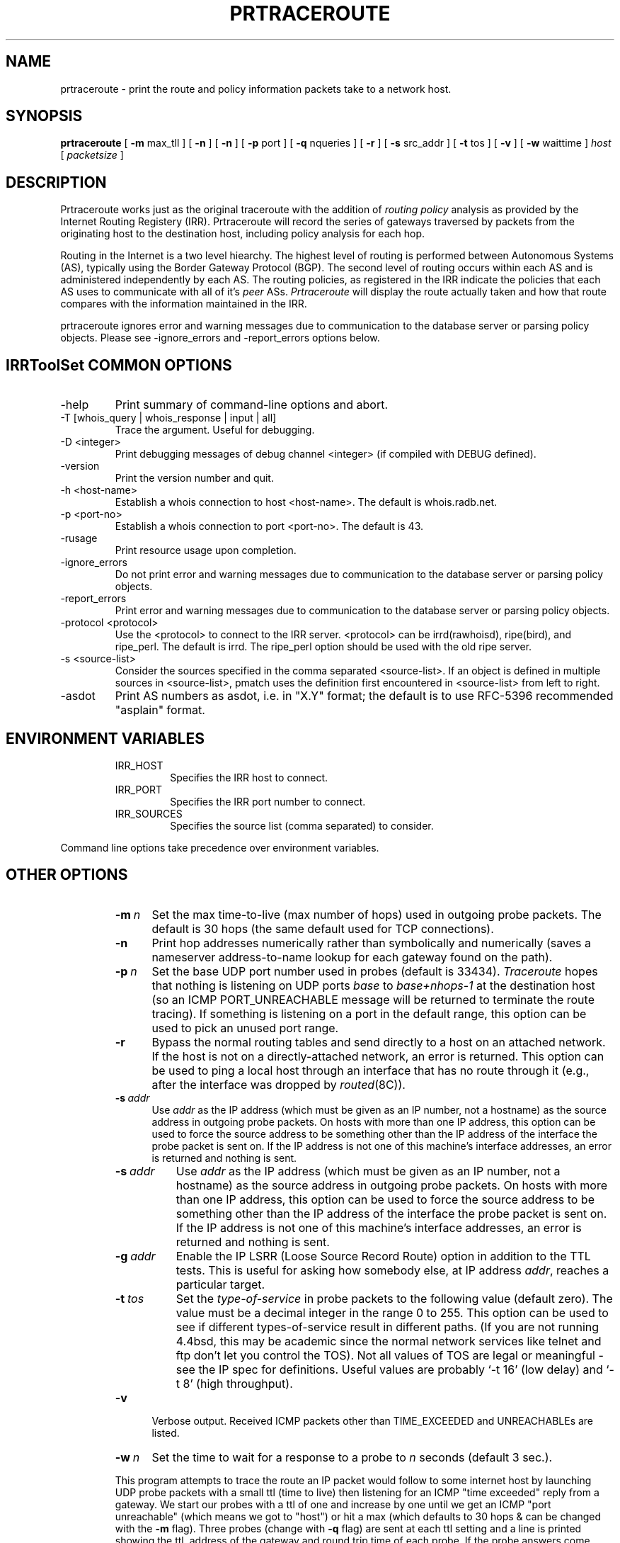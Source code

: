 .\"
.\"// Copyright (c) 2001,2002                        RIPE NCC
.\"//
.\"// All Rights Reserved
.\"//
.\"// Permission to use, copy, modify, and distribute this software and its
.\"// documentation for any purpose and without fee is hereby granted,
.\"// provided that the above copyright notice appear in all copies and that
.\"// both that copyright notice and this permission notice appear in
.\"// supporting documentation, and that the name of the author not be
.\"// used in advertising or publicity pertaining to distribution of the
.\"// software without specific, written prior permission.
.\"//
.\"// THE AUTHOR DISCLAIMS ALL WARRANTIES WITH REGARD TO THIS SOFTWARE, INCLUDING
.\"// ALL IMPLIED WARRANTIES OF MERCHANTABILITY AND FITNESS; IN NO EVENT SHALL
.\"// AUTHOR BE LIABLE FOR ANY SPECIAL, INDIRECT OR CONSEQUENTIAL DAMAGES OR ANY
.\"// DAMAGES WHATSOEVER RESULTING FROM LOSS OF USE, DATA OR PROFITS, WHETHER IN
.\"// AN ACTION OF CONTRACT, NEGLIGENCE OR OTHER TORTIOUS ACTION, ARISING OUT OF
.\"// OR IN CONNECTION WITH THE USE OR PERFORMANCE OF THIS SOFTWARE.
.\"//
.\" 
.\" Copyright (c) 1988 The Regents of the University of California.
.\" All rights reserved.
.\"
.\" Redistribution and use in source and binary forms are permitted
.\" provided that the above copyright notice and this paragraph are
.\" duplicated in all such forms and that any documentation,
.\" advertising materials, and other materials related to such
.\" distribution and use acknowledge that the software was developed
.\" by the University of California, Berkeley.  The name of the
.\" University may not be used to endorse or promote products derived
.\" from this software without specific prior written permission.
.\" THIS SOFTWARE IS PROVIDED ``AS IS'' AND WITHOUT ANY EXPRESS OR
.\" IMPLIED WARRANTIES, INCLUDING, WITHOUT LIMITATION, THE IMPLIED
.\" WARRANTIES OF MERCHANTIBILITY AND FITNESS FOR A PARTICULAR PURPOSE.
.\"
.\"
.\"  $Id$
.\"
.TH PRTRACEROUTE 8 "April 29, 1996"
.UC 6
.SH NAME
prtraceroute \- print the route and policy information packets take to
a network host.

.SH SYNOPSIS
.B prtraceroute
[
.B \-m
max_tll
] [
.B \-n
] [
.B \-n
] [
.B \-p
port
] [
.B \-q
nqueries
] [
.B \-r
] [
.B \-s
src_addr
] [
.B \-t
tos
] [
.B \-v
] [
.B \-w
waittime
]
.I host
[
.I packetsize
]
.SH DESCRIPTION
Prtraceroute works just as the original traceroute with
the addition of 
.I routing policy
analysis as provided by the Internet Routing Registery (IRR).  
Prtraceroute will record the series of gateways traversed by packets
from the originating host to the destination host, including policy
analysis for each hop.
.PP
Routing in the Internet is a
two level hiearchy.  The highest level of routing is performed
between Autonomous Systems (AS), typically using the Border Gateway
Protocol (BGP).  The second level of routing occurs within each AS and
is administered independently by each AS.  The routing policies, as
registered in the IRR indicate the policies that each AS uses to
communicate with all of it's 
.I peer 
ASs.  
.I Prtraceroute 
will display the route actually taken and how that route compares with
the information maintained in the IRR.
.PP
prtraceroute ignores error and warning messages due to communication to the
database server or parsing policy objects.
Please see \-ignore_errors and \-report_errors options below.
.PP
.SH IRRToolSet COMMON OPTIONS
.IP -help
Print summary of command-line options and abort.
.IP "\-T [whois_query | whois_response | input | all]"
Trace the argument. Useful for debugging.
.IP "\-D <integer>"
Print debugging messages of debug channel <integer> 
(if compiled with DEBUG defined).
.IP "\-version"
Print the version number and quit.
.IP "\-h <host-name>"
Establish a whois connection to host <host-name>.
The default is whois.radb.net.
.IP "\-p <port-no>"
Establish a whois connection to port <port-no>.
The default is 43.
.IP \-rusage
Print resource usage upon completion.
.IP "\-ignore_errors"
Do not print error and warning messages due to communication to the
database server or parsing policy objects.
.IP "\-report_errors"
Print error and warning messages due to communication to the
database server or parsing policy objects.
.IP "\-protocol <protocol>"
Use the <protocol> to connect to the IRR server. <protocol> can be irrd(rawhoisd), ripe(bird), and ripe_perl. The default is irrd. The ripe_perl option should be used with the old ripe server.
.IP "\-s <source-list>"
Consider the sources specified in the comma separated <source-list>.
If an object is defined in multiple sources in <source-list>,
pmatch uses the definition first encountered in <source-list>
from left to right.
.IP \-asdot
Print AS numbers as asdot, i.e. in "X.Y" format;
the default is to use RFC-5396 recommended "asplain" format.
.RE
.SH ENVIRONMENT VARIABLES
.RS
.IP IRR_HOST
Specifies the IRR host to connect.
.IP IRR_PORT
Specifies the IRR port number to connect.
.IP IRR_SOURCES
Specifies the source list (comma separated) to consider.
.RE
.PP
Command line options take precedence over environment variables.
.SH OTHER OPTIONS
.RS
.TP 5 5
.BI \-m\  n
Set the max time-to-live (max number of hops) used in outgoing probe
packets.  The default is 30 hops (the same default used for TCP
connections).
.TP
.B \-n
Print hop addresses numerically rather than symbolically and numerically
(saves a nameserver address-to-name lookup for each gateway found on the
path).
.TP
.BI \-p\  n
Set the base UDP port number used in probes (default is 33434).
.I Traceroute 
hopes that nothing is listening on UDP ports
.I base
to
.I base+nhops-1
at the destination host (so an ICMP PORT_UNREACHABLE message will
be returned to terminate the route tracing).  If something is
listening on a port in the default range, this option can be used
to pick an unused port range.
.TP
.B \-r
Bypass the normal routing tables and send directly to a host on an attached
network.
If the host is not on a directly-attached network,
an error is returned.
This option can be used to ping a local host through an interface
that has no route through it (e.g., after the interface was dropped by
.IR routed (8C)).
.TP
.BI \-s\  addr
Use 
.I addr
as the IP address (which must be given as an IP number,
not a hostname) as the source address in outgoing probe packets.
On hosts with more than one IP address, this option can be used to
force the source address to be something other than the IP address
of the interface the probe packet is sent on.
If the IP address is not one of this machine's interface addresses,
an error is returned and nothing is sent.
.TP 8 8
.BI \-s\  addr
Use
.I addr
as the IP address (which must be given as an IP number,
not a hostname) as the source address in outgoing probe packets.
On hosts with more than one IP address, this option can be used to
force the source address to be something other than the IP address
of the interface the probe packet is sent on.
If the IP address is not one of this machine's interface addresses,
an error is returned and nothing is sent.
.TP 8 8
.BI \-g\  addr
Enable the IP LSRR (Loose Source Record Route) option in addition to the
TTL tests.
This is useful for asking how somebody else, at IP address
.IR addr ,
reaches a particular target.
.TP 8 8
.BI \-t\  tos
Set the
.I type-of-service
in probe packets to the following value (default zero).
The value must be a decimal integer in the range 0 to 255.
This option can be used to see if different types-of-service result
in different paths.
(If you are not running 4.4bsd, this may be academic since the normal network
services like telnet and ftp don't let you control the TOS).
Not all values of TOS are legal or meaningful \- see the IP spec
for definitions.
Useful values are probably `\-t 16' (low delay) and `\-t 8' (high throughput).
.TP 5 5
.B \-v
Verbose output.
Received ICMP packets other than TIME_EXCEEDED and UNREACHABLEs are listed.
.TP 5 5
.BI \-w\  n
Set the time to wait for a response to a probe to
.I n
seconds (default 3 sec.).
.PP
This program attempts to trace the route an IP packet would follow to some
internet host by launching UDP probe packets with a small ttl (time to live)
then listening for an ICMP "time exceeded" reply from a gateway.
We start our probes with a ttl of one and increase by one until we get an
ICMP "port unreachable" (which means we got to "host") or hit a max (which
defaults to 30 hops & can be changed with the
.B \-m
flag).
Three probes (change with
.B \-q
flag) are sent at each ttl setting and a line is printed showing the ttl,
address of the gateway and round trip time of each probe.
If the probe answers come from different gateways,
the address of each responding system will be printed.
If there is no response within a 3 sec. timeout interval (changed with the
.B \-w
flag), a "*" is printed for that probe.
.PP
We don't want the destination host to process the UDP probe packets
so the destination port is set to an unlikely value (if some clod on
the destination is using that value, it can be changed with the
.B \-p
flag).
.PP
A sample use and output might be:
.PP
.RS
.nf
[yak 71]% traceroute nis.nsf.net.
traceroute to nis.nsf.net (35.1.1.48), 30 hops max, 56 byte packet
 1  helios.ee.lbl.gov (128.3.112.1)  19 ms  19 ms  0 ms
 2  lilac-dmc.Berkeley.EDU (128.32.216.1)  39 ms  39 ms  19 ms
 3  lilac-dmc.Berkeley.EDU (128.32.216.1)  39 ms  39 ms  19 ms
 4  ccngw-ner-cc.Berkeley.EDU (128.32.136.23)  39 ms  40 ms  39 ms
 5  ccn-nerif22.Berkeley.EDU (128.32.168.22)  39 ms  39 ms  39 ms
 6  128.32.197.4 (128.32.197.4)  40 ms  59 ms  59 ms
 7  131.119.2.5 (131.119.2.5)  59 ms  59 ms  59 ms
 8  129.140.70.13 (129.140.70.13)  99 ms  99 ms  80 ms
 9  129.140.71.6 (129.140.71.6)  139 ms  239 ms  319 ms
10  129.140.81.7 (129.140.81.7)  220 ms  199 ms  199 ms
11  nic.merit.edu (35.1.1.48)  239 ms  239 ms  239 ms
.fi
.RE
.PP
Note that lines 2 & 3 are the same.  This is due to a buggy
kernel on the 2nd hop system \- lbl-csam.arpa \- that forwards
packets with a zero ttl (a bug in the distributed version of 4.3BSD).
.PP
A more interesting example is:
.PP
.RS
.nf
[yak 72]% traceroute allspice.lcs.mit.edu.
traceroute to allspice.lcs.mit.edu (18.26.0.115), 30 hops max
 1  helios.ee.lbl.gov (128.3.112.1)  0 ms  0 ms  0 ms
 2  lilac-dmc.Berkeley.EDU (128.32.216.1)  19 ms  19 ms  19 ms
 3  lilac-dmc.Berkeley.EDU (128.32.216.1)  39 ms  19 ms  19 ms
 4  ccngw-ner-cc.Berkeley.EDU (128.32.136.23)  19 ms  39 ms  39 ms
 5  ccn-nerif22.Berkeley.EDU (128.32.168.22)  20 ms  39 ms  39 ms
 6  128.32.197.4 (128.32.197.4)  59 ms  119 ms  39 ms
 7  131.119.2.5 (131.119.2.5)  59 ms  59 ms  39 ms
 8  129.140.70.13 (129.140.70.13)  80 ms  79 ms  99 ms
 9  129.140.71.6 (129.140.71.6)  139 ms  139 ms  159 ms
10  129.140.81.7 (129.140.81.7)  199 ms  180 ms  300 ms
11  129.140.72.17 (129.140.72.17)  300 ms  239 ms  239 ms
12  * * *
13  128.121.54.72 (128.121.54.72)  259 ms  499 ms  279 ms
14  * * *
15  * * *
16  * * *
17  * * *
18  ALLSPICE.LCS.MIT.EDU (18.26.0.115)  339 ms  279 ms  279 ms
.fi
.RE
.PP
Note that the gateways 12, 14, 15, 16 & 17 hops away
either don't send ICMP "time exceeded" messages or send them
with a ttl too small to reach us.
14 \- 17 are running the MIT C Gateway code that doesn't
send "time exceeded"s.
God only knows what's going on with 12.
.PP
The silent gateway 12 in the above may be the result of a bug in
the 4.[23]BSD network code (and its derivatives):  4.x (x <= 3)
sends an unreachable message using whatever ttl remains in the
original datagram.
Since, for gateways, the remaining ttl is zero, the ICMP "time exceeded"
is guaranteed to not make it back to us.
The behavior of this bug is slightly more interesting when it
appears on the destination system:
.PP
.RS
.nf
 1  helios.ee.lbl.gov (128.3.112.1)  0 ms  0 ms  0 ms
 2  lilac-dmc.Berkeley.EDU (128.32.216.1)  39 ms  19 ms  39 ms
 3  lilac-dmc.Berkeley.EDU (128.32.216.1)  19 ms  39 ms  19 ms
 4  ccngw-ner-cc.Berkeley.EDU (128.32.136.23)  39 ms  40 ms  19 ms
 5  ccn-nerif35.Berkeley.EDU (128.32.168.35)  39 ms  39 ms  39 ms
 6  csgw.Berkeley.EDU (128.32.133.254)  39 ms  59 ms  39 ms
 7  * * *
 8  * * *
 9  * * *
10  * * *
11  * * *
12  * * *
13  rip.Berkeley.EDU (128.32.131.22)  59 ms !  39 ms !  39 ms !
.fi
.RE
.PP
Notice that there are 12 "gateways" (13 is the final
destination) and exactly the last half of them are "missing".
What's really happening is that rip (a Sun-3 running Sun OS3.5)
is using the ttl from our arriving datagram as the ttl in its ICMP reply.
So, the reply will time out on the return path (with no notice sent
to anyone since ICMP's aren't sent for ICMP's)
until we probe with a ttl that's at least twice the path length.
I.e., rip is really only 7 hops away.
A reply that returns with a ttl of 1 is a clue this problem exists.
.I Traceroute
prints a "!" after the time if the ttl is <= 1.
Since vendors ship a lot of obsolete (DEC's Ultrix, Sun 3.x) or
non-standard (HPUX) software, expect to see this problem
frequently and/or take care picking the target host of your probes.
.PP
Other possible annotations after the time are
.BR !H ,
.BR !N ,
.B !P
(got a host, network or protocol unreachable, respectively),
.br
.B !S
or
.B !F
(source route failed or fragmentation needed \- neither of these should
ever occur and the associated gateway is busted if you see one).
If almost all the probes result in some kind of unreachable,
.I traceroute
will give up and exit.
.PP
.RS
traceroute \-g 10.3.0.5 128.182.0.0
.RE
.PP
will show the path from the Cambridge Mailbridge to PSC while
.PP
.RS
traceroute \-g 192.5.146.4 \-g 10.3.0.5 35.0.0.0
.RE
.PP
shows how the Cambridge Mailbrige reaches Merit,
by using PSC to reach the Mailbridge.
.PP
This program is intended for use in network testing, measurement
and management.
It should be used primarily for manual fault isolation.
Because of the load it could impose on the network, it is unwise to use
.I traceroute
during normal operations or from automated scripts.

.SH POLICY EXAMPLE
An example run could produce the following output.
.RS
.nf
[1335] kit.isi.edu > prtraceroute ftp.ripe.net
prtraceroute to ftp.ripe.net (193.0.0.195), 30 hops max, 12 byte packets 
 1  [AS226] cisco2-160.isi.edu (128.9.160.2)  9.531 ms  9.755 ms  8.841 ms
 2  [AS226] ln-gw32.isi.edu (128.9.32.1)  124.38 ms  15.269 ms  17.034 ms
 3  [AS226] 130.152.168.1 (130.152.168.1)  16.77 ms  10.429 ms  10.187 ms
 4  [AS2150] SWRL-ISI-GW.LN.NET (204.102.78.2)  63.025 ms  193.177 ms  17.107 ms
 5  [AS3561] border1-hssi1-0.Bloomington.mci.net (204.70.48.5)  16.474 ms  15.876 ms  15.211 ms
 6  [AS3561] core1-fddi-0.Bloomington.mci.net (204.70.2.129)  53.068 ms  215.841 ms  40.662 ms
 7  [AS3561] core1.Washington.mci.net (204.70.4.129)  79.217 ms  84.029 ms  82.851 ms
 8  [AS3561] core1-hssi-3.NewYork.mci.net (204.70.1.6)  85.65 ms  85.414 ms  84.62 ms
 9  [AS3561] 204.70.2.30 (204.70.2.30)  84.562 ms  85.313 ms  85.524 ms
10  [AS3561] surfnet.NewYork.mci.net (204.189.136.154)  186.696 ms  194.363 ms  184.965 ms
11  [AS1103] Amsterdam2.router.surfnet.nl (145.41.6.66)  195.545 ms  195.767 ms  187.228 ms
12  [AS1200] Amsterdam.ripe.net (193.148.15.68)  193.955 ms  196.1 ms  182.065 ms
13  [AS3333] info.ripe.net (193.0.0.195)  211.185 ms  265.305 ms  278.876 ms

Path taken: AS226 AS2150 AS3561 AS1103 AS1200 AS3333 

 13   AS3333 info.ripe.net                     destination -> !as-out 
 12   AS1200 Amsterdam.ripe.net                     !as-in -> as-out 
 11   AS1103 Amsterdam2.router.surfnet.nl           !as-in -> as-out 
 10   AS3561 surfnet.NewYork.mci.net              as-in: 1 -> internal 
  9   AS3561 204.70.2.30                          internal -> internal 
  8   AS3561 core1-hssi-3.NewYork.mci.net         internal -> internal 
  7   AS3561 core1.Washington.mci.net             internal -> internal 
  6   AS3561 core1-fddi-0.Bloomington.mci.net     internal -> internal 
  5   AS3561 border1-hssi1-0.Bloomington.mci.net  internal -> as-out 
  4   AS2150 SWRL-ISI-GW.LN.NET                     !as-in -> !as-out 
  3    AS226 130.152.168.1                          !as-in -> internal 
  2    AS226 ln-gw32.isi.edu                      internal -> internal 
  1    AS226 cisco2-160.isi.edu                   internal -> internal 
  0    AS226 kit.isi.edu                          internal -> source 

.fi
.RE

The first group of lines (1-13) are similiar to the output of
traceroute with one addition, the AS number is included in square
brackets, for example cisco2-160.isi.edu is in AS226.  

The second part of the output:
.RS
.nf

Path taken: AS226 AS2150 AS3561 AS1103 AS1200 AS3333 

.fi
.RE

simply lists the ASs traversed by this route.  

.PP
The third part of the output provides the policy analysis as
registered in  the IRR.   Notice that 
the output is provided in reverse order, or destination first until
the source.  This reflects the manner in which routes are advertised
and propagated in the Internet.  In other words, AS3333 announces the
prefix "193.0.0.0/24" which "info.ripe.net (193.0.0.195)" belongs.
AS1200, accepts the prefix and in turn announces it according to it's
as-out policies and so on.  As an example, the first three fields are

 10  AS3561 surfnet.NewYork.mci.net   as-in: 1 -> internal

The TTL, AS and Gateway fields are the same as we have seen.  
The 'as-in: 1 - internal' part of the above output describes the
routing policy registered in the IRR.  The first field 'as-in: 1' is
the 
.I import 
field and the 'internal' is the 
.I export
field.  In this example, 'as-in: 1' in the import field means that
the prefix was accepted via an as-in policy and the 1 indicates that
it was the highest preference (a 2 would indicate the second most
prefered, etc.)  The  
.I export 
field contains 'internal', meaning the next hop is in the same AS as 
the current hop.  Following is a list of possible values that can be
present in the 
.I import
field:

.TP
.B Destination 
Current hop is the destination host.
.TP
.B Internal
The current hop and next hop (TTL+1) belong to the same AS.
.TP
.B as-in: 1 
The prefix announcement from the next hop AS (TTL+1) was the first
preferred hop from the current AS to the destination prefix.  A value
of 2 would indicate that the next hop was the second preferred route
according to the current hop, and so on. 
.TP
.B default: 1 
TTL+1 was the first preferred default route.  A value of 2 would
indicate that the next hop was the second prefeered default, etc. 
.TP
.B !as-in
The current AS has no registered 
.I as-in 
or 
.I default 
policy to accept prefixes being exported from the next hop (TTL+1). 


.PP
The following list describes the possible values that can be provided
in the 
.I export
field of the analysis portion of the output.
.TP
.B Source
This host is the source of the execution
.TP
.B Internel
The current hop is the same AS as previous hop (TTL-1).
.TP
.B as-out
This indicates that the current AS announces the
prefix to the previous AS.
.TP
.B !as-out
This indicates that the current AS has no policy to
announce the prefix to the previous hop.
.PP
From our example above,
.RS
.nf

 13   AS3333 info.ripe.net                       destination - !as-out 
 12   AS1200 Amsterdam.ripe.net                      !as-in - as-out 
 11   AS1103 Amsterdam2.router.surfnet.nl            !as-in - as-out 
 10   AS3561 surfnet.NewYork.mci.net               as-in: 1 - internal 
  9   AS3561 204.70.2.30                           internal - internal 
.fi
.RE
.PP
we can conclude: That info.ripe.net was the destination host and is
part of AS3333.  AS3333 provides no as-out policy announcing prefix
193.0.0.0/24 to AS1200 and AS1200 provides no as-in policy accepting
prefix 193.0.0.0/24 from AS3333.  This flags a two way policy
inconsistency between AS3333 and AS1200.  AS1200 announces to AS1103
and AS1103 has no policy to accept the prefix from AS1200.  This
indicates incomplete policy information for AS1103 on behalf of
AS1200.  AS1103 announces to AS3561 and that AS3561 uses AS1103 as
it's most preferred route for the prefix in question.  This is the
only policy that is complete by both ASs in this example.  Finally the
hop between surfnet.NewYork.mci.net and 204.70.2.30 is internel since
both gateways belong to AS361.            
.SH AUTHOR
The original 
.I traceroute
was implemented by Van Jacobson from a suggestion by Steve Deering.
Debugged by a cast of thousands with particularly cogent suggestions
or fixes from C. Philip Wood, Tim Seaver and Ken Adelman.  The code
was then mangled into C++ and the Routing Policy support was added for
this version of prtraceroute.
.SH SEE ALSO
.IR netstat (1),
.IR ping (8),
.IR prpath (1)
.IR peval (1)


 

